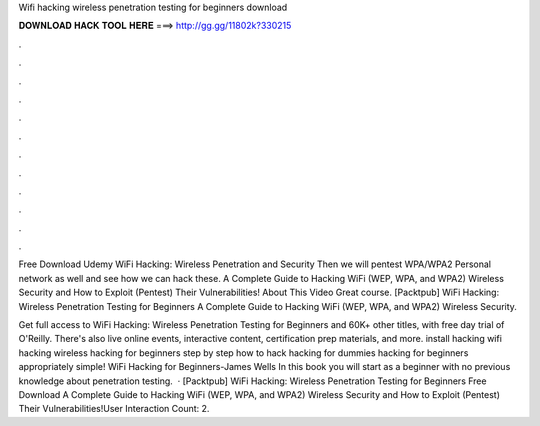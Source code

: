 Wifi hacking wireless penetration testing for beginners download



𝐃𝐎𝐖𝐍𝐋𝐎𝐀𝐃 𝐇𝐀𝐂𝐊 𝐓𝐎𝐎𝐋 𝐇𝐄𝐑𝐄 ===> http://gg.gg/11802k?330215



.



.



.



.



.



.



.



.



.



.



.



.

Free Download Udemy WiFi Hacking: Wireless Penetration and Security Then we will pentest WPA/WPA2 Personal network as well and see how we can hack these. A Complete Guide to Hacking WiFi (WEP, WPA, and WPA2) Wireless Security and How to Exploit (Pentest) Their Vulnerabilities! About This Video Great course. [Packtpub] WiFi Hacking: Wireless Penetration Testing for Beginners A Complete Guide to Hacking WiFi (WEP, WPA, and WPA2) Wireless Security.

Get full access to WiFi Hacking: Wireless Penetration Testing for Beginners and 60K+ other titles, with free day trial of O'Reilly. There's also live online events, interactive content, certification prep materials, and more. install hacking wifi hacking wireless hacking for beginners step by step how to hack hacking for dummies hacking for beginners appropriately simple! WiFi Hacking for Beginners-James Wells In this book you will start as a beginner with no previous knowledge about penetration testing.  · [Packtpub] WiFi Hacking: Wireless Penetration Testing for Beginners Free Download A Complete Guide to Hacking WiFi (WEP, WPA, and WPA2) Wireless Security and How to Exploit (Pentest) Their Vulnerabilities!User Interaction Count: 2.
